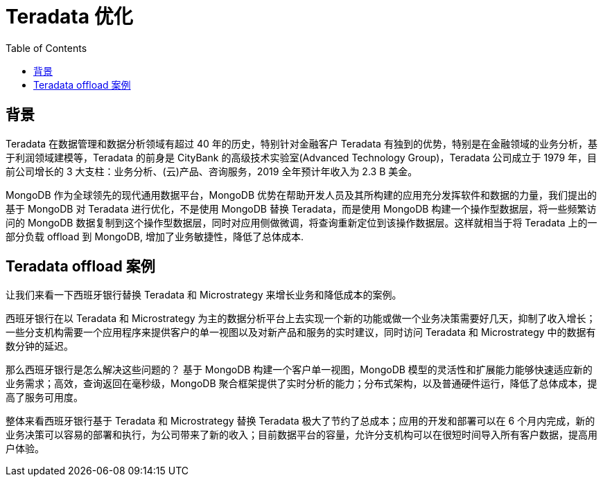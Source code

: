 = Teradata 优化
:toc: manual

== 背景

Teradata 在数据管理和数据分析领域有超过 40 年的历史，特别针对金融客户 Teradata 有独到的优势，特别是在金融领域的业务分析，基于利润领域建模等，Teradata 的前身是 CityBank 的高级技术实验室(Advanced Technology Group)，Teradata 公司成立于 1979 年，目前公司增长的 3 大支柱：业务分析、(云)产品、咨询服务，2019 全年预计年收入为 2.3 B 美金。

MongoDB 作为全球领先的现代通用数据平台，MongoDB 优势在帮助开发人员及其所构建的应用充分发挥软件和数据的力量，我们提出的基于 MongoDB 对 Teradata 进行优化，不是使用 MongoDB 替换 Teradata，而是使用 MongoDB 构建一个操作型数据层，将一些频繁访问的 MongoDB 数据复制到这个操作型数据层，同时对应用侧做微调，将查询重新定位到该操作数据层。这样就相当于将 Teradata 上的一部分负载 offload 到 MongoDB, 增加了业务敏捷性，降低了总体成本.

== Teradata offload 案例

让我们来看一下西班牙银行替换 Teradata 和 Microstrategy 来增长业务和降低成本的案例。

西班牙银行在以 Teradata 和 Microstrategy 为主的数据分析平台上去实现一个新的功能或做一个业务决策需要好几天，抑制了收入增长；一些分支机构需要一个应用程序来提供客户的单一视图以及对新产品和服务的实时建议，同时访问 Teradata 和 Microstrategy 中的数据有数分钟的延迟。

那么西班牙银行是怎么解决这些问题的？ 基于 MongoDB 构建一个客户单一视图，MongoDB 模型的灵活性和扩展能力能够快速适应新的业务需求；高效，查询返回在毫秒级，MongoDB 聚合框架提供了实时分析的能力；分布式架构，以及普通硬件运行，降低了总体成本，提高了服务可用度。

整体来看西班牙银行基于  Teradata 和 Microstrategy 替换 Teradata 极大了节约了总成本；应用的开发和部署可以在 6 个月内完成，新的业务决策可以容易的部署和执行，为公司带来了新的收入；目前数据平台的容量，允许分支机构可以在很短时间导入所有客户数据，提高用户体验。
